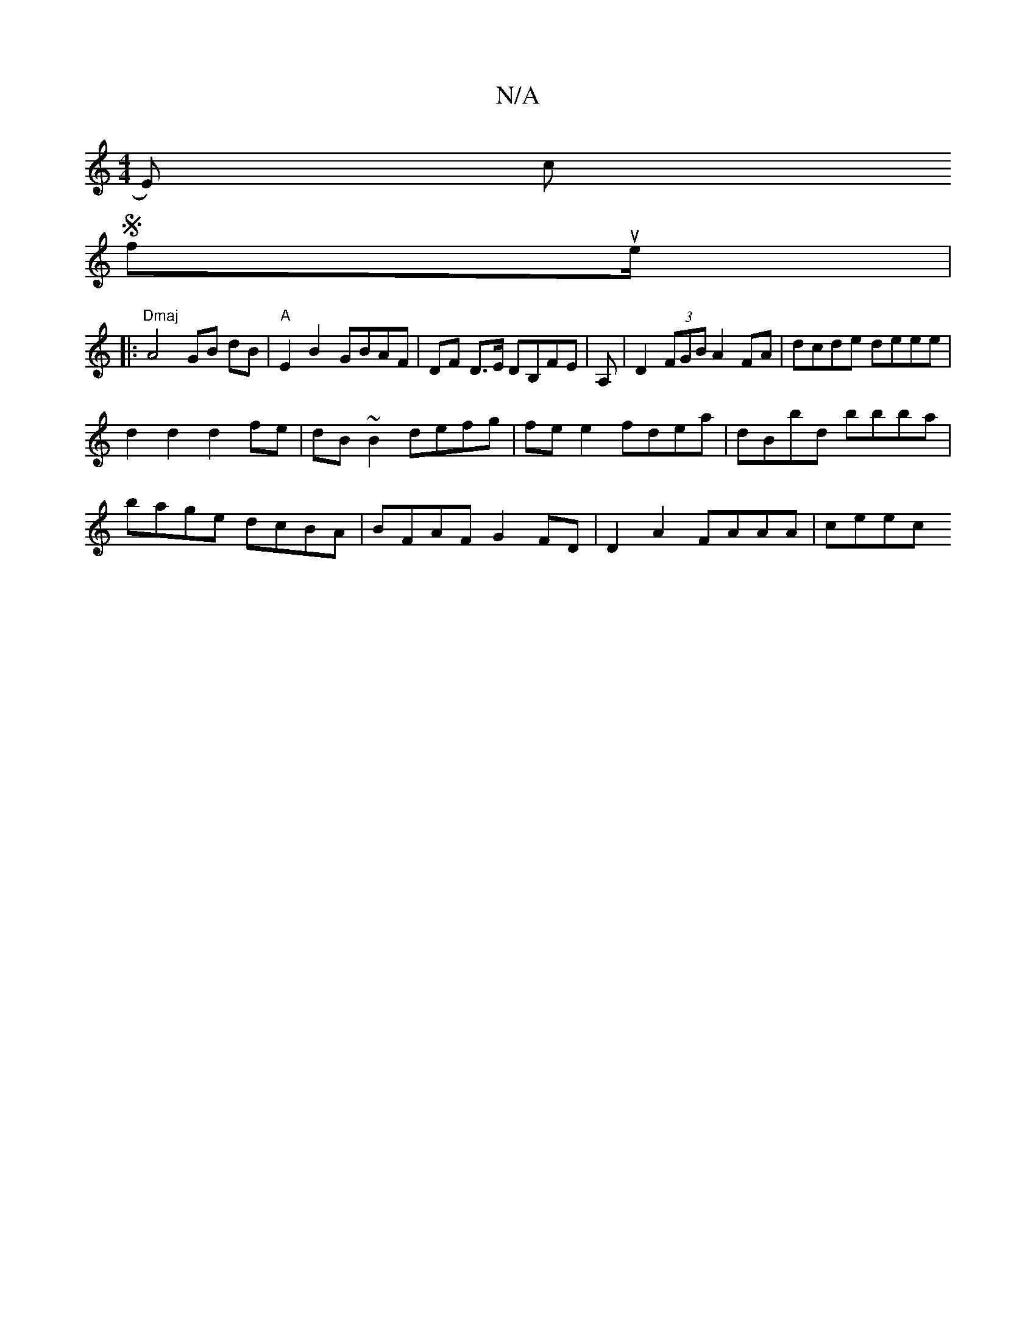 X:1
T:N/A
M:4/4
R:N/A
K:Cmajor
E)s cowion
wSnnfsoune/r|:
|:"Dmaj"A4 GB dB|"A"E2B2- GBAF | DF D>E DB,FE |  A, |D2 (3FGB A2 FA | dcde deee |
d2 d2 d2fe | dB~B2 defg | fee2 fdea | dBbd bbba |
bage dcBA | BFAF G2FD | D2 A2 FAAA | ceec 